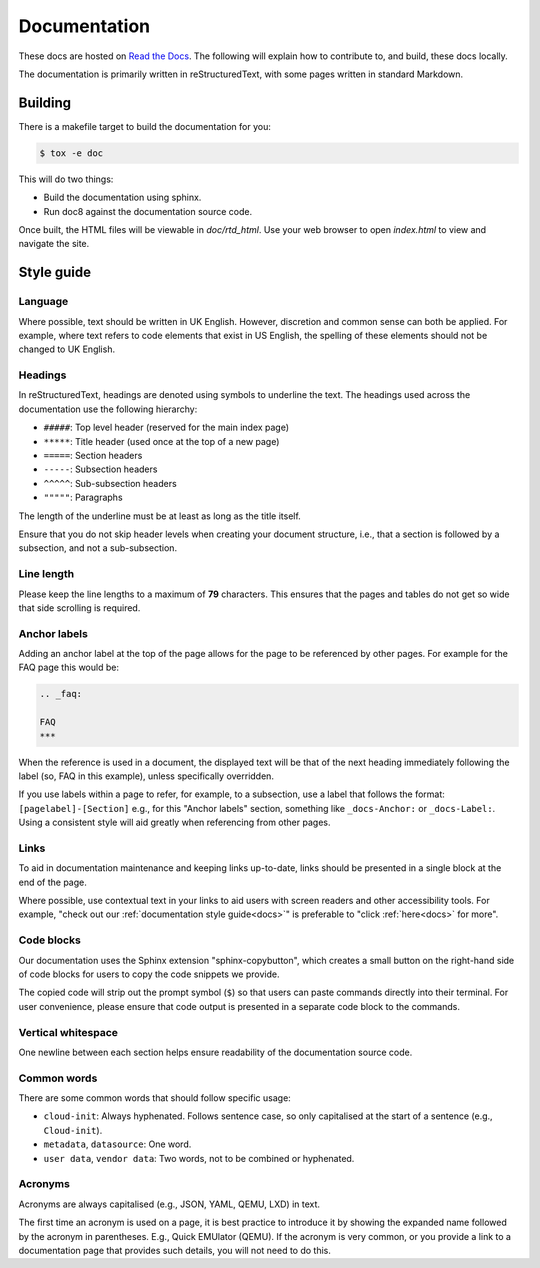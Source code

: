 .. _docs:

Documentation
*************

These docs are hosted on `Read the Docs`_. The following will explain how to
contribute to, and build, these docs locally.

The documentation is primarily written in reStructuredText, with some pages
written in standard Markdown.

Building
========

There is a makefile target to build the documentation for you:

.. code-block:: shell-session

    $ tox -e doc

This will do two things:

- Build the documentation using sphinx.
- Run doc8 against the documentation source code.

Once built, the HTML files will be viewable in `doc/rtd_html`. Use your
web browser to open `index.html` to view and navigate the site.

Style guide
===========

Language
--------

Where possible, text should be written in UK English. However, discretion and
common sense can both be applied. For example, where text refers to code
elements that exist in US English, the spelling of these elements should not
be changed to UK English.

Headings
--------

In reStructuredText, headings are denoted using symbols to underline the text.
The headings used across the documentation use the following hierarchy:

- ``#####``: Top level header (reserved for the main index page)
- ``*****``: Title header (used once at the top of a new page)
- ``=====``: Section headers
- ``-----``: Subsection headers
- ``^^^^^``: Sub-subsection headers
- ``"""""``: Paragraphs

The length of the underline must be at least as long as the title itself.

Ensure that you do not skip header levels when creating your document
structure, i.e., that a section is followed by a subsection, and not a
sub-subsection.

Line length
-----------

Please keep the line lengths to a maximum of **79** characters. This ensures
that the pages and tables do not get so wide that side scrolling is required.

Anchor labels
-------------

Adding an anchor label at the top of the page allows for the page to be
referenced by other pages. For example for the FAQ page this would be:

.. code-block:: rst

    .. _faq:

    FAQ
    ***

When the reference is used in a document, the displayed text will be that of
the next heading immediately following the label (so, FAQ in this example),
unless specifically overridden.

If you use labels within a page to refer, for example, to a subsection, use a
label that follows the format: ``[pagelabel]-[Section]`` e.g., for this
"Anchor labels" section, something like ``_docs-Anchor:`` or ``_docs-Label:``.
Using a consistent style will aid greatly when referencing from other pages.

Links
-----

To aid in documentation maintenance and keeping links up-to-date, links should
be presented in a single block at the end of the page.

Where possible, use contextual text in your links to aid users with screen
readers and other accessibility tools. For example, "check out our
:ref:`documentation style guide<docs>`" is preferable to "click
:ref:`here<docs>` for more".

Code blocks
-----------

Our documentation uses the Sphinx extension "sphinx-copybutton", which creates
a small button on the right-hand side of code blocks for users to copy the
code snippets we provide.

The copied code will strip out the prompt symbol (``$``) so that users can
paste commands directly into their terminal. For user convenience, please
ensure that code output is presented in a separate code block to the commands.

Vertical whitespace
-------------------

One newline between each section helps ensure readability of the documentation
source code.

Common words
------------

There are some common words that should follow specific usage:

- ``cloud-init``: Always hyphenated. Follows sentence case, so only
  capitalised at the start of a sentence (e.g., ``Cloud-init``).
- ``metadata``, ``datasource``: One word.
- ``user data``, ``vendor data``: Two words, not to be combined or hyphenated.

Acronyms
--------

Acronyms are always capitalised (e.g., JSON, YAML, QEMU, LXD) in text.

The first time an acronym is used on a page, it is best practice to introduce
it by showing the expanded name followed by the acronym in parentheses. E.g.,
Quick EMUlator (QEMU). If the acronym is very common, or you provide a link to
a documentation page that provides such details, you will not need to do this.


.. _Read the Docs: https://readthedocs.com/

